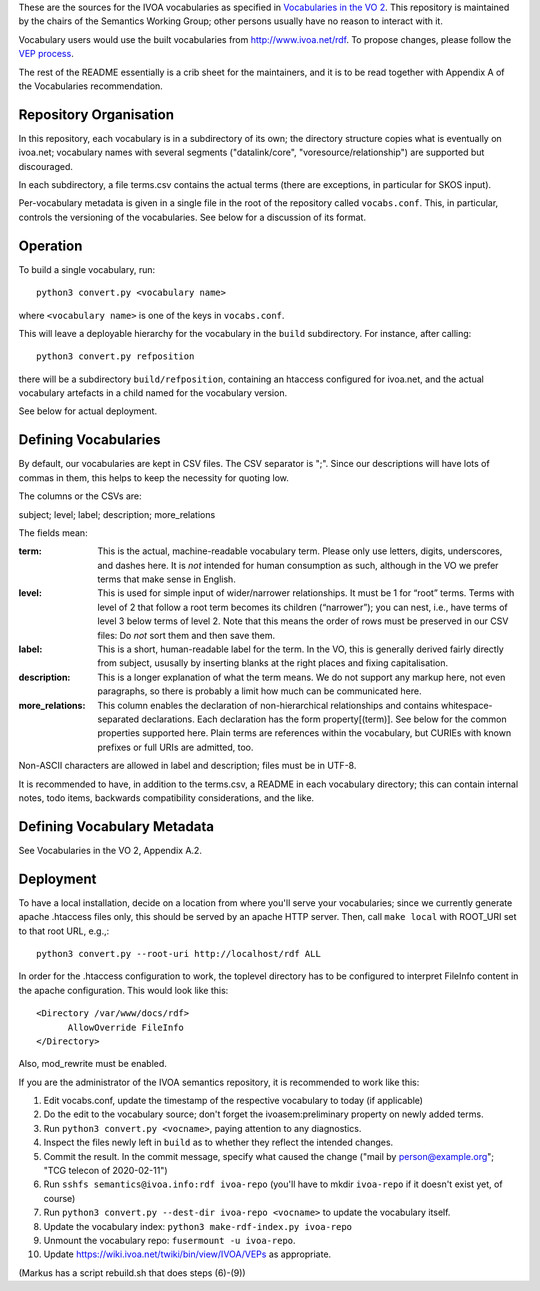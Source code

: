 These are the sources for the IVOA vocabularies as specified in
`Vocabularies in the VO 2`_.  This repository is maintained by the
chairs of the Semantics Working Group; other persons usually have no
reason to interact with it.

.. _Vocabularies in the VO 2: https://ivoa.net/documents/Vocabularies/

Vocabulary users would use the built vocabularies from
http://www.ivoa.net/rdf.  To propose changes, please follow the `VEP
process`_.

.. _VEP process: https://ivoa.net/documents/Vocabularies/20210525/REC-Vocabularies-2.0.html#tth_sEc5.2.1

The rest of the README essentially is a crib sheet for the maintainers,
and it is to be read together with Appendix A of the Vocabularies
recommendation.


Repository Organisation
=======================

In this repository, each vocabulary is in a subdirectory of its own; the
directory structure copies what is eventually on ivoa.net; vocabulary
names with several segments ("datalink/core", "voresource/relationship")
are supported but discouraged.

In each subdirectory, a file terms.csv contains the actual terms (there
are exceptions, in particular for SKOS input).

Per-vocabulary metadata is given in a single file in the root of the
repository called ``vocabs.conf``.  This, in particular, controls the
versioning of the vocabularies.  See below for a discussion of its
format.


Operation
=========

To build a single vocabulary, run::

  python3 convert.py <vocabulary name>

where ``<vocabulary name>`` is one of the keys in ``vocabs.conf``.

This will leave a deployable hierarchy for the vocabulary in the
``build`` subdirectory.  For instance, after calling::

  python3 convert.py refposition

there will be a subdirectory ``build/refposition``, containing an
htaccess configured for ivoa.net, and the actual vocabulary artefacts in
a child named for the vocabulary version.

See below for actual deployment.


Defining Vocabularies
=====================

By default, our vocabularies are kept in CSV files.  The CSV separator
is ";".  Since our descriptions will have lots of commas in them, this
helps to keep the necessity for quoting low.

The columns or the CSVs are:

subject; level; label; description; more_relations

The fields mean:

:term:
  This is the actual, machine-readable vocabulary term.  Please only use
  letters, digits, underscores, and dashes here.  It is *not* intended
  for human consumption as such, although in the VO we prefer terms that
  make sense in English.
:level:
  This is used for simple input of wider/narrower relationships.
  It must be 1 for “root” terms.  Terms with level of 2 that follow a
  root term becomes its children (“narrower”); you can nest, i.e., have
  terms of level 3 below terms of level 2.  Note that this means the
  order of rows must be preserved in our CSV files: Do *not* sort them
  and then save them.
:label:
  This is a short, human-readable label for the term.  In the VO, this
  is generally derived fairly directly from subject, ususally by
  inserting blanks at the right places and fixing capitalisation.
:description:
  This is a longer explanation of what the term means.  We do not
  support any markup here, not even paragraphs, so there is probably a
  limit how much can be communicated here.
:more_relations: 
  This column enables the declaration of non-hierarchical relationships
  and contains whitespace-separated declarations.  Each declaration has
  the form property[(term)].  See below for the common properties
  supported here.  Plain terms are references within the vocabulary, but
  CURIEs with known prefixes or full URIs are admitted, too.

Non-ASCII characters are allowed in label and description; files must be
in UTF-8.

It is recommended to have, in addition to the terms.csv, a README in
each vocabulary directory; this can contain internal notes, todo items,
backwards compatibility considerations, and the like.


Defining Vocabulary Metadata
============================

See Vocabularies in the VO 2, Appendix A.2.


Deployment
==========

To have a local installation, decide on a location from where you'll
serve your vocabularies; since we currently generate apache .htaccess
files only, this should be served by an apache HTTP server.  Then, call
``make local`` with ROOT_URI set to that root URL, e.g.,::

  python3 convert.py --root-uri http://localhost/rdf ALL

In order for the .htaccess configuration to work, the toplevel directory
has to be configured to interpret FileInfo content in the apache
configuration.  This would look like this::

    <Directory /var/www/docs/rdf>
          AllowOverride FileInfo
    </Directory>

Also, mod_rewrite must be enabled.

If you are the administrator of the IVOA semantics repository, it is
recommended to work like this:

(1) Edit vocabs.conf, update the timestamp of the respective vocabulary to 
    today (if applicable)
(2) Do the edit to the vocabulary source; don't forget the
    ivoasem:preliminary property on newly added terms.
(3) Run ``python3 convert.py <vocname>``, paying attention to any
    diagnostics.
(4) Inspect the files newly left in ``build`` as to whether they reflect
    the intended changes. 
(5) Commit the result.  In the commit message, specify what caused
    the change ("mail by person@example.org"; "TCG telecon of 2020-02-11")
(6) Run ``sshfs semantics@ivoa.info:rdf ivoa-repo`` (you'll have to
    mkdir ``ivoa-repo`` if it doesn't exist yet, of course)
(7) Run ``python3 convert.py --dest-dir ivoa-repo <vocname>`` to update
    the vocabulary itself.
(8) Update the vocabulary index: ``python3 make-rdf-index.py ivoa-repo``
(9) Unmount the vocabulary repo: ``fusermount -u ivoa-repo``.
(10) Update https://wiki.ivoa.net/twiki/bin/view/IVOA/VEPs as
     appropriate.


(Markus has a script rebuild.sh that does steps (6)-(9))

